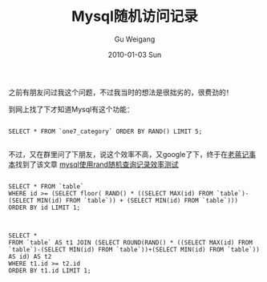 #+TITLE: Mysql随机访问记录
#+AUTHOR: Gu Weigang
#+EMAIL: guweigang@outlook.com
#+DATE: 2010-01-03 Sun
#+URI: /blog/2010/01/03/mysql-random-access-records/
#+KEYWORDS: 
#+TAGS: mysql, rand
#+LANGUAGE: zh_CN
#+OPTIONS: H:3 num:nil toc:nil \n:nil ::t |:t ^:nil -:nil f:t *:t <:t
#+DESCRIPTION: 

之前有朋友问过我这个问题，不过我当时的想法是很拙劣的，很费劲的！

到网上找了下才知道Mysql有这个功能：


#+BEGIN_EXAMPLE
    
SELECT * FROM `one7_category` ORDER BY RAND() LIMIT 5;

#+END_EXAMPLE


不过，又在群里问了下朋友，说这个效率不高，又google了下，终于在[[http://jnote.cn/][老蒋记事本]]找到了该文章
[[http://jnote.cn/blog/mysql/mysql-rand-efficiency.html][mysql使用rand随机查询记录效率测试]]


#+BEGIN_EXAMPLE
    
SELECT * FROM `table`
WHERE id >= (SELECT floor( RAND() * ((SELECT MAX(id) FROM `table`)-(SELECT MIN(id) FROM `table`)) + (SELECT MIN(id) FROM `table`))) 
ORDER BY id LIMIT 1;

#+END_EXAMPLE




#+BEGIN_EXAMPLE
    
SELECT *
FROM `table` AS t1 JOIN (SELECT ROUND(RAND() * ((SELECT MAX(id) FROM `table`)-(SELECT MIN(id) FROM `table`))+(SELECT MIN(id) FROM `table`)) AS id) AS t2
WHERE t1.id >= t2.id
ORDER BY t1.id LIMIT 1;

#+END_EXAMPLE



